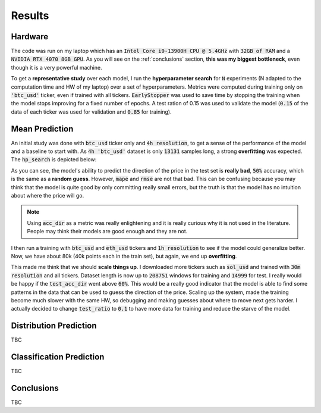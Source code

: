 .. _results:

Results
=======

Hardware
--------
The code was run on my laptop which has an :code:`Intel Core i9-13900H CPU @ 5.4GHz` with :code:`32GB of RAM` and a
:code:`NVIDIA RTX 4070 8GB GPU`.
As you will see on the :ref:`conclusions` section, **this was my biggest bottleneck**, even though it is a very powerful machine.

To get a **representative study** over each model, I run the **hyperparameter search** for :code:`N` experiments (N adapted to the computation time and HW of my laptop)
over a set of hyperparameters. Metrics were computed during training only on :code:`'btc_usd'` ticker, even if trained with
all tickers. :code:`EarlyStopper` was used to save time by stopping the training when the model stops improving for a fixed number of epochs. A test ration of 0.15
was used to validate the model (:code:`0.15` of the data of each ticker was used for validation and :code:`0.85` for training).

Mean Prediction
---------------
An initial study was done with :code:`btc_usd` ticker only and :code:`4h resolution`, to get a sense of the performance of the model and a baseline to start with.
As :code:`4h 'btc_usd'` dataset is only :code:`13131` samples long, a strong **overfitting** was expected. The :code:`hp_search` is depicted below:

.. image:: images/4h_mean_btc_only/test_acc_dir.svg
    :width: 100%
    :align: center

.. raw:: html

    <p style="text-align: center;"><em>Test acc_dir</em></p>


.. image:: images/4h_mean_btc_only/train_acc_dir.svg
    :width: 100%
    :align: center

.. raw:: html

    <p style="text-align: center;"><em>Train acc_dir</em></p>

As you can see, the model's ability to predict the direction of the price in the test set is **really bad**, :code:`50%` accuracy, which is the same as a **random guess**. However, :code:`mape` and :code:`rmse` are not that bad.
This can be confusing because you may think that the model is quite good by only committing really small errors, but the truth is that the model has no intuition about where the price will go.

.. note::

    Using :code:`acc_dir` as a metric was really enlightening and it is really curious why it is not used in the literature. People may think their models are good enough and they are not.


.. image:: images/4h_mean_btc_only/test_mape.svg
    :width: 100%
    :align: center

.. raw:: html

        <p style="text-align: center;"><em>Test mape (%)</em></p>

.. image:: images/4h_mean_btc_only/test_rmse.svg
    :width: 100%
    :align: center

.. raw:: html

        <p style="text-align: center;"><em>Test rmse ($)</em></p>

.. image:: images/4h_mean_btc_only/train_mape.svg
    :width: 100%
    :align: center

.. raw:: html

        <p style="text-align: center;"><em>Train mape (%)</em></p>

.. image:: images/4h_mean_btc_only/train_rmse.svg
    :width: 100%
    :align: center

.. raw:: html

        <p style="text-align: center;"><em>Train rmse ($)</em></p>

I then run a training with :code:`btc_usd` and :code:`eth_usd` tickers and :code:`1h resolution` to see if the model could generalize better. Now, we have about 80k (40k points each in the train set),
but again, we end up **overfitting**.

.. image:: images/1h_mean_all/test_acc_dir.svg
    :width: 100%
    :align: center

.. raw:: html

        <p style="text-align: center;"><em>Test acc_dir</em></p>

.. image:: images/1h_mean_all/train_acc_dir.svg
    :width: 100%
    :align: center

.. raw:: html

        <p style="text-align: center;"><em>Train acc_dir</em></p>

This made me think that we should **scale things up**. I downloaded more tickers such as :code:`sol_usd` and trained with
:code:`30m resolution` and all tickers. Dataset length is now up to :code:`208751` windows for training and :code:`14999` for test. I really would be happy if the :code:`test_acc_dir` went above :code:`60%`. This would be
a really good indicator that the model is able to find some patterns in the data that can be used to guess the direction of the price.
Scaling up the system, made the training become much slower with the same HW, so debugging and making guesses about where to move next
gets harder. I actually decided to change :code:`test_ratio` to :code:`0.1` to have more data for training and reduce the starve of the model.

Distribution Prediction
-------------------------
TBC

Classification Prediction
-------------------------
TBC


.. _conclusions:

Conclusions
-----------
TBC